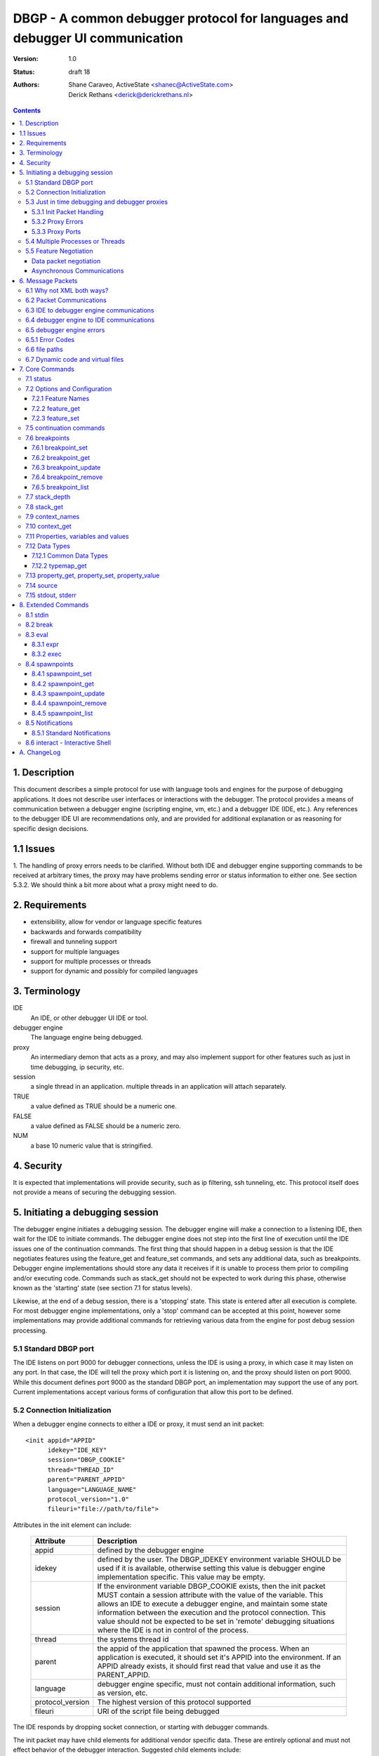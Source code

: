 DBGP - A common debugger protocol for languages and debugger UI communication
~~~~~~~~~~~~~~~~~~~~~~~~~~~~~~~~~~~~~~~~~~~~~~~~~~~~~~~~~~~~~~~~~~~~~~~~~~~~~

:Version: 1.0
:Status: draft 18
:Authors: - Shane Caraveo, ActiveState <shanec@ActiveState.com>
          - Derick Rethans <derick@derickrethans.nl>


.. contents::

1. Description
==============

This document describes a simple protocol for use with language tools
and engines for the purpose of debugging applications.  It does not
describe user interfaces or interactions with the debugger.  The
protocol provides a means of communication between a debugger
engine (scripting engine, vm, etc.) and a debugger IDE (IDE, etc.).
Any references to the debugger IDE UI are recommendations only, and are
provided for additional explanation or as reasoning for specific
design decisions.

1.1 Issues
==========

1. The handling of proxy errors needs to be clarified.  Without both
IDE and debugger engine supporting commands to be received at
arbitrary times, the proxy may have problems sending error or status
information to either one.  See section 5.3.2.  We should think a bit
more about what a proxy might need to do.

2. Requirements
===============

* extensibility, allow for vendor or language specific features
* backwards and forwards compatibility
* firewall and tunneling support
* support for multiple languages
* support for multiple processes or threads
* support for dynamic and possibly for compiled languages

3. Terminology
==============

IDE
    An IDE, or other debugger UI IDE or tool.

debugger engine
    The language engine being debugged.

proxy
    An intermediary demon that acts as a proxy, and may also
    implement support for other features such as just in time
    debugging, ip security, etc.

session
    a single thread in an application.  multiple threads in an
    application will attach separately.

TRUE
    a value defined as TRUE should be a numeric one.

FALSE
    a value defined as FALSE should be a numeric zero.

NUM
    a base 10 numeric value that is stringified.

4. Security
===========

It is expected that implementations will provide security, such as ip
filtering, ssh tunneling, etc.  This protocol itself does not provide
a means of securing the debugging session.

5. Initiating a debugging session
=================================

The debugger engine initiates a debugging session.  The debugger engine
will make a connection to a listening IDE, then wait for the IDE to
initiate commands.  The debugger engine does not step into the first line of
execution until the IDE issues one of the continuation commands.
The first thing that should happen in a debug session is that the IDE
negotiates features using the feature_get and feature_set commands, and sets
any additional data, such as breakpoints.  Debugger engine implementations
should store any data it receives if it is unable to process them prior to
compiling and/or executing code.  Commands such as stack_get should not be
expected to work during this phase, otherwise known as the 'starting' state (see
section 7.1 for status levels).

Likewise, at the end of a debug session, there is a 'stopping' state.  This state
is entered after all execution is complete.  For most debugger engine implementations,
only a 'stop' command can be accepted at this point, however some implementations
may provide additional commands for retrieving various data from the engine for
post debug session processing.

5.1 Standard DBGP port
----------------------

The IDE listens on port 9000 for debugger connections, unless the
IDE is using a proxy, in which case it may listen on any port.  In
that case, the IDE will tell the proxy which port it is listening on, and the
proxy should listen on port 9000.  While this document defines port 9000
as the standard DBGP port, an implementation may support the use of any
port.  Current implementations accept various forms of configuration that
allow this port to be defined.

5.2 Connection Initialization
-----------------------------

When a debugger engine connects to either a IDE or proxy, it must send an
init packet: ::

    <init appid="APPID"
          idekey="IDE_KEY"
          session="DBGP_COOKIE"
          thread="THREAD_ID"
          parent="PARENT_APPID"
          language="LANGUAGE_NAME"
          protocol_version="1.0"
          fileuri="file://path/to/file">


Attributes in the init element can include:
    
    ================ ========================================================
    Attribute        Description
    ================ ========================================================
    appid            defined by the debugger engine
    idekey           defined by the user.  The DBGP_IDEKEY environment
                     variable SHOULD be used if it is available,
                     otherwise setting this value is debugger engine
                     implementation specific.  This value may be empty.
    session          If the environment variable DBGP_COOKIE exists,
                     then the init packet MUST contain a session
                     attribute with the value of the variable.  This
                     allows an IDE to execute a debugger engine, and
                     maintain some state information between the
                     execution and the protocol connection.  This value
                     should not be expected to be set in 'remote'
                     debugging situations where the IDE is not in
                     control of the process.  
    thread           the systems thread id
    parent           the appid of the application that spawned the
                     process.  When an application is executed, it
                     should set it's APPID into the environment.
                     If an APPID already exists, it should first
                     read that value and use it as the PARENT_APPID.
    language         debugger engine specific, must not contain
                     additional information, such as version, etc.
    protocol_version The highest version of this protocol supported
    fileuri          URI of the script file being debugged
    ================ ========================================================

The IDE responds by dropping socket connection, or starting with
debugger commands.

The init packet may have child elements for additional vendor specific
data.  These are entirely optional and must not effect behavior
of the debugger interaction.  Suggested child elements include: ::

    <engine version="1.abcd">product title</engine>
    <author>author</author>
    <company>company</company>
    <license>licensing info</license>
    <url>url</url>
    <copyright>xxx</copyright>

5.3 Just in time debugging and debugger proxies
-----------------------------------------------

Proxies are supported to allow multiuser systems work with a defined
port for debugging.  Each IDE would listen on a unique port and notify the
proxy what port it is listening on, along with a key value that is used by
the debugger engine to specify which IDE it should be connected with.

With the exception of the init packet, all communications
will be passed through without modifications.  A proxy could also implement
support for just in time debugging.  In this case, a debugger engine would
break (perhaps on an error or exception) and connect to the proxy.  The proxy
would then start the IDE (if it is not already running) and initiate a
debugging session with it.

The method for handling just in time debugging is not defined by the protocol
and is implementation specific.  One example of how this may work is that the
proxy has a configuration file that defines key's for each user, along with
the path to the executable that will provide the UI for that user.  The debugger
engine would have to know this key value in advance and provide it to the proxy
in the init packet (see IDE_KEY in section 5.2).  The proxy would know if the
IDE is running, since the IDE should have communicated with the proxy already,
if it has not, the proxy could execute the IDE directly.

To support proxies and jit deamons, the IDE should be configured with
and ip:port pointing to the proxy/jit.  The IDE then makes a
connection to the proxy when it starts and sends the following command: 

    IDE command ::
    
        proxyinit -a ip:port -k ide_key -m [0|1]

    ==  ========================================================
    -p  the port that the IDE listens for debugging on.  The address
        is retrieved from the connection information.
    -k  a IDE key, which the debugger engine will also use in it's
        debugging init command.  this allows the proxy to match
        request to IDE.  Typically the user will provide the
        session key as a configuration item.
    -m  this tells the demon that the IDE supports (or doesn't)
        multiple debugger sessions.  if -m is missing, zero or no
        support is default.
    ==  ========================================================

    IDE command ::
    
        proxystop -k ide_key
    
    The IDE sends a proxystop command when it wants the proxy
    server to stop listening for it.

The proxy should respond with a simple XML statement alerting the
IDE to an error, or the success of the initialization (see section
6.5 for more details on the error element). ::

    <proxyinit success="[0|1]"
               idekey="{ID}"
               address="{IP_ADDRESS}"
               port="{NUM}>
        <error id="app_specific_error_code">
            <message>UI Usable Message</message>
        </error>
    </proxyinit>

Once the IDE has sent this command, and received a confirmation, it
disconnects from the proxy.  The IDE will only connect to the proxy
when it initially wants to start accepting connections from the proxy,
or when it wants to stop accepting connections from the proxy.

The address and port attributes of the returned proxyinit element are the
address and port that the proxy is configured to listen for DBGP connections on.
This information is returned to the IDE so that it may pass this information on
to build systems or the user via some UI.

5.3.1 Init Packet Handling
^^^^^^^^^^^^^^^^^^^^^^^^^^

If a proxy receives the init packet (see section 5.2), it will use the
idekey attribute to pass the request to the correct IDE, or to do some
other operation such as which may be required to implement security or
initiate just in time debugging.  The proxy will add the idekey as a attribute
to the init packet when it passes it through to the IDE.  The proxy may
also add child elements with further information, and must add an
attribute to the init element called 'proxied' with the attribute
value being the ip address of the debugger engine.  This is the only
time the proxy should modify data being passed to the IDE.

5.3.2 Proxy Errors
^^^^^^^^^^^^^^^^^^

If the proxy must send error data to the IDE, it may send an XML
message with the root element named 'proxyerror'.  This message will
be in the format of the error packets defined in 6.3 below.

If the proxy must send error data to the debugger engine, it may
send the proxyerror command defined in section 7 below.

5.3.3 Proxy Ports
^^^^^^^^^^^^^^^^^

The proxy listens for IDE connections on port 9001, and for debugger
engine connections on port 9000.  As with section 5.1, these ports may
be configurable in the implementation.

5.4 Multiple Processes or Threads
---------------------------------

The debugger protocol is designed to use a separate socket connection
for each process or thread.  The IDE may or may not support
multiple debugger sessions.  If it does not, the debugger engine must
not attempt to start debug sessions for threads, and the IDE should
not accept more than one socket connection for debugging.  The
IDE should tell the debugger engine whether it supports multiple
debugger sessions, the debugger engine should assume that the IDE does
not.  The IDE can use the feature_set command with the feature name of
'multiple_sessions' to notify the debugger engine that it supports multiple
session debugging.  The IDE may also query the the debugger engine specifically
for multithreaded debugging support by using the feature_get command with
a feature name of 'language_supports_threads'.

5.5 Feature Negotiation
-----------------------

Although the IDE may at any time during the debugging session send
feature_get or feature_set commands, the IDE should be designed to
negotiate the base set of features up front.  Differing languages and
debugger engines may operate in many ways, and the IDE should be
prepared to handle these differences.  Likewise, the IDE may dictate
certain features or capabilities be supported by the debugger engine.
In any case, the IDE should strive to work with all debugger engines
that support this protocol.  Therefore, this section describes a
minimal set of features the debugger engine must support.  These
required features are outlined here in the form of discussion,
actual implementation of feature arguments are detailed in section 7
under the feature_get and feature_set commands.

Data packet negotiation
^^^^^^^^^^^^^^^^^^^^^^^

IDE's may want to limit the size of data that is retrieved from
debugger engines.  While the debugger engines will define their own
base default values, the IDE should negotiate these terms if it
needs to.  The debugger engine must support these requests from the
IDE.  This includes limits to the data size of a property or
variable, and the depth limit to arrays, hashes, objects, or other
tree like structures.  The data size excludes the protocol
overhead.

Asynchronous Communications
^^^^^^^^^^^^^^^^^^^^^^^^^^^

While the protocol does not depend on asynchronous socket support,
certain design considerations may require that the IDE and/or debugger
engine treat incoming and outgoing data in an asynchronous fashion.

For ease of design, some implementations may choose to utilize this
protocol in a completely synchronous fashion, and not implement
optional commands that require the debugger engine to behave in an
asynchronous fashion.  One example of this is the break command.

The break command is sent from the IDE while the debugger engine is
in a run state.  To support this, the debugger engine must periodically
peek at the socket to see if there are any incoming commands.  For
this reason the break command is optional.  If a command requires
this type of asynchronous behavior on the part of the debugger
engine it must be optional for the debugger engine to support it.

On the other hand, IDE's MUST at times behave in an asynchronous
fashion.  When an IDE tells the debugger engine to enter a 'run' state,
it must watch the socket for incoming packets for stdout or stderr,
if it has requested the data be sent to it from the debugger engine.

The form of asynchronous communications that may occur in this
protocol are defined further in section 6.2 below.


6. Message Packets
==================

The IDE sends simple ASCII commands to the debugger engine.  The
debugger engine responds with XML data.  The XML data is prepended
with a stringified integer representing the number of bytes in the XML data
packet.  The length and XML data are separated by a NULL byte.  The
XML data is ended with a NULL byte.  Neither the IDE or debugger engine
packets may contain NULL bytes within the packet since it is used as
a separator.  Data must be encoded using base64. ::

    IDE:       command [SPACE] [args] -- data [NULL]
    DEBUGGER:  [NUMBER] [NULL] XML(data) [NULL]

Arguments to the IDE commands are in the same format as common command
line arguments, and should be parseable by common code such as getopt,
or Pythons Cmd module: ::

    command -a value -b value ...

If a value for an option includes a space, the value needs to be
encoded. You can encode values by encasing them in double quotes::

    property_get -i 5 -n "$x['a b']" -d 0 -c 0 -p 0

It is also possible to use escape characters in quoted strings::

    property_get -i 6 -n "$x[\"a b\"]" -d 0 -c 0 -p 0

All numbers in the protocol are base 10 string representations, unless
the number is noted to be debugger engine specific (eg. the address
attribute on property elements).

6.1 Why not XML both ways?
--------------------------

The primary reason is to avoid the requirement that a debugger
engine has an XML parser available.  XML is easy to generate, but
requires additional libraries for parsing.


6.2 Packet Communications
-------------------------

The IDE sends a command, then waits for a response from the
debugger engine.  If the command is not received in a reasonable
time (implementation dependent) it may assume the debugger engine
has entered a non-responsive state.  The exception to this is when
the IDE sends a 'continuation' command which may not have an immediate response.

'continuation' commands include, but may not be limited to: run, step_into,
step_over, step_out and eval.  When the debugger engine
receives such a command, it is considered to have entered a
'run state'.

During a 'continuation' command, the IDE should expect to possibly receive
stdin and/or stderr packets from the debugger engine prior to
receiving a response to the command itself.  It may also possibly
receive error packets from either the debugger engine, or a proxy
if one is in use, either prior to the 'continuation' response, or in response
to any other command.

Stdout and stderr, if requested by the IDE, may only be sent during
commands that have put the debugger engine into a 'run' state.

If the debugger engine supports asynchronous commands, the IDE may also
send commands while the debugger engine is in a 'run' state.  These
commands should be limited to commands such as the 'break' or 'status'
commands for performance reasons, but this protocol does not impose
such limitations.  The debugger engine MUST respond to these commands
prior to responding to the original 'run' command.

An example of communication between IDE and debugger engines.  (this
is not an example of the actual protocol.) ::

    IDE:  feature_get supports_async
    DBG:  yes
    IDE:  stdin redirect
    DBG:  ok
    IDE:  stderr redirect
    DBG:  ok
    IDE:  run
    DBG:  stdin data...
    DBG:  stdin data...
    DBG:  reached breakpoint, done running
    IDE:  give me some variables
    DBG:  ok, here they are
    IDE:  evaluate this expression
    DBG:  stderr data...
    DBG:  ok, done
    IDE:  run
    IDE:  break
    DBG:  ok, breaking
    DBG:  at breakpoint, done running
    IDE:  stop
    DBG:  good bye


6.3 IDE to debugger engine communications
-----------------------------------------

A debugging IDE (IDE) sends commands to the debugger engine in
the form of command line arguments.  One argument that is included in
all commands is the data length.  The data itself is the last part of
the command line, after the -- separator.  The data must be base64 encoded. ::

    command [SPACE] [arguments] [SPACE] -- base64(data) [NULL]

Standard arguments for all commands ::

    -i      Transaction ID
            unique numerical ID for each command generated by the IDE

6.4 debugger engine to IDE communications
-----------------------------------------

The debugger engine always replies or sends XML data.  The standard
namespace for the root elements returned from the debugger
engine MUST be "urn:debugger_protocol_v1".  Namespaces have been left
out in the examples in this document.  The messages sent by the
debugger engine must always be NULL terminated.  The XML document tag
must always be present to provide XML version and encoding information.

Two base tags are used for the root tags: ::

    data_length
    [NULL]
    <?xml version="1.0" encoding="UTF-8"?>
    <response command="command_name"
              transaction_id="transaction_id"/>
    [NULL]

    data_length
    [NULL]
    <?xml version="1.0" encoding="UTF-8"?>
    <stream type="stdout|stderr">...Base64 Data...</stream>
    [NULL]

For simplification, data length and NULL bytes will be left out of the
rest of the examples in this document.

6.5 debugger engine errors
--------------------------

A debugger engine may need to relay error information back to the IDE in
response to any command.  The debugger engine may add an error element
as a child of the response element.  Note that this is not the same
as getting language error messages, such as exception data.  This is
specifically a debugger engine error in response to a IDE
command.  IDEs and debugger engines may elect to support additional
child elements in the error element, but should namespace the elements
to avoid conflicts with other implementations. ::

    <response command="command_name"
              transaction_id="transaction_id">
        <error code="error_code" apperr="app_specific_error_code">
            <message>UI Usable Message</message>
        </error>
    </response>

6.5.1 Error Codes
-----------------

The following are predefined error codes for the response to commands:

000 Command parsing errors ::

    0 - no error
    1 - parse error in command
    2 - duplicate arguments in command
    3 - invalid options (ie, missing a required option, invalid value for a 
        passed option)
    4 - Unimplemented command
    5 - Command not available (Is used for async commands. For instance
        if the engine is in state "run" then only "break" and "status"
        are available). 

100 File related errors ::

    100 - can not open file (as a reply to a "source" command if the
          requested source file can't be opened)
    101 - stream redirect failed 

200 Breakpoint, or code flow errors ::

    200 - breakpoint could not be set (for some reason the breakpoint
          could not be set due to problems registering it)
    201 - breakpoint type not supported (for example I don't support
          'watch' yet and thus return this error)
    202 - invalid breakpoint (the IDE tried to set a breakpoint on a
          line that does not exist in the file (ie "line 0" or lines
          past the end of the file)
    203 - no code on breakpoint line (the IDE tried to set a breakpoint
          on a line which does not have any executable code. The
          debugger engine is NOT required to return this type if it
          is impossible to determine if there is code on a given
          location. (For example, in the PHP debugger backend this
          will only be returned in some special cases where the current
          scope falls into the scope of the breakpoint to be set)).
    204 - Invalid breakpoint state (using an unsupported breakpoint state
          was attempted)
    205 - No such breakpoint (used in breakpoint_get etc. to show that
          there is no breakpoint with the given ID)
    206 - Error evaluating code (use from eval() (or perhaps
          property_get for a full name get))
    207 - Invalid expression (the expression used for a non-eval()
          was invalid) 

300 Data errors ::

    300 - Can not get property (when the requested property to get did
          not exist, this is NOT used for an existing but uninitialized
          property, which just gets the type "uninitialised" (See:
          PreferredTypeNames)).
    301 - Stack depth invalid (the -d stack depth parameter did not
          exist (ie, there were less stack elements than the number
          requested) or the parameter was < 0)
    302 - Context invalid (an non existing context was requested) 

900 Protocol errors ::

    900 - Encoding not supported
    998 - An internal exception in the debugger occurred
    999 - Unknown error 


6.6 file paths
--------------

All file paths passed between the IDE and debugger engine must be in
the URI format specified by IETF RFC 1738 and 2396, and must be
absolute paths.

6.7 Dynamic code and virtual files
----------------------------------

The protocol reserves the URI scheme 'dbgp' for all virtual
files generated and maintained by language engines. Such
virtual files are usually managed by a language engine for
dynamic code blocks, i.e. code created at runtime, without
an association with a regular file. Any IDE seeing an URI
with the 'dbgp' scheme has to use the 'source' command (See
section 7.14) to obtain the contents of the file from the
engine responsible for that URI.

All URIs in that scheme have the form:

    dbgp:engine-specific-identifier

The engine-specific-identifier is some string which the debugger engine
uses to keep track of the specific virtual file.  The IDE must return
the URI to the debugger engine unchanged through the source command to
retrieve the virtual file.

7. Core Commands
================

Both IDE and debugger engine must support all core commands.

7.1 status
----------

The status command is a simple way for the IDE to find out from
the debugger engine whether execution may be continued or not.
no body is required on request.  If async support has been
negotiated using feature_get/set the status command may be sent
while the debugger engine is in a 'run state'.

The status attribute values of the response may be:

    starting:
       State prior to execution of any code
    stopping:
       State after completion of code execution.  This typically
       happens at the end of code execution, allowing the IDE to
       further interact with the debugger engine (for example, to
       collect performance data, or use other extended commands).
    stopped:
       IDE is detached from process, no further interaction is
       possible.
    running:
       code is currently executing.  Note that this
       state would only be seen with async support
       turned on, otherwise the typical state during
       IDE/debugger interaction would be 'break'
    break:
       code execution is paused, for whatever reason
       (see below), and the IDE/debugger can pass
       information back and forth.

The reason attribute value may be:

    - ok
    - error
    - aborted
    - exception

IDE ::

    status -i transaction_id

debugger engine ::

    <response command="status"
              status="starting"
              reason="ok"
              transaction_id="transaction_id">
        message data
    </response>

7.2 Options and Configuration
-----------------------------

The feature commands are used to request feature support from the debugger
engine. This includes configuration options, some of which may be changed via
feature_set, the ability to discover support for implemented commands, and to
discover values for various features, such as the language version or name.

An example of usage would be to send a feature request with the string 'stdin'
to find out if the engine supports redirection of the stdin stream through the
debugger socket. The debugger engine must consider all commands as keys for this
command, but may also have keys that are for features that do not map directly
to commands.

7.2.1 Feature Names
^^^^^^^^^^^^^^^^^^^

The following features strings MUST be available: 

    ========================= ======= ==========================================
    language_supports_threads get     [0|1]
    language_name             get     {eg. PHP, Python, Perl}
    language_version          get     {version string}
    encoding                  get     current encoding in use by the debugger
                                      session. The encoding can either be
                                      (7-bit) ASCII, or a code set which
                                      contains ASCII (Ex: ISO-8859-X, UTF-8)
    protocol_version          get     {for now, always 1}
    supports_async            get     {for commands such as break}
    data_encoding             get     optional, allows to turn off
                                      the default base64 encoding of data. This
                                      should only be used for development and
                                      debugging of the debugger engines
                                      themselves, and not for general use. If
                                      implemented the value 'base64' must be
                                      supported to turn back on regular
                                      encoding. the value 'none' means no
                                      encoding is in use. all elements that use
                                      encoding must include an encoding
                                      attribute.
    breakpoint_languages      get     some engines may support more than one
                                      language. This feature returns a string
                                      which is a comma separated list of
                                      supported languages. **If the engine does
                                      not provide this feature, then it is
                                      assumed that the engine only supports the
                                      language defined in the feature
                                      language_name.** One example of this is an
                                      XSLT debugger engine which supports XSLT,
                                      XML, HTML and XHTML. An IDE may need this
                                      information to to know what types of
                                      breakpoints an engine will accept.
    breakpoint_types          get     returns a space separated list with all
                                      the breakpoint types that are supported.
                                      See `7.6 breakpoints`_ for a list of the
                                      6 defined breakpoint types.
    multiple_sessions         get|set {0|1}
    max_children              get|set max number of array or object
                                      children to initially retrieve
    max_data                  get|set max amount of variable data to
                                      initially retrieve.
    max_depth                 get|set maximum depth that the debugger
                                      engine may return when sending arrays,
                                      hashs or object structures to the IDE.
    extended_properties       get|set {0|1} Extended properties are required if
                                      there are property names (name, fullname
                                      or classname) that can not be represented
                                      as valid XML attribute values (such as
                                      ``&#0;``). See also
                                      `7.11 Properties, variables and values`_.
    ========================= ======= ==========================================

The following features strings MAY be available, if they are not, the IDE should
assume that the feature is not available: 

    ========================= ======= ==========================================
    supports_postmortem       get     [0|1]  This feature lets an IDE know that
                                      there is benefit to continuing interaction
                                      during the STOPPING state (sect. 7.1).
    show_hidden               get|set [0|1]  This feature can get set by the IDE
                                      if it wants to have more detailed internal
                                      information on properties (eg. private
                                      members of classes, etc.)  Zero means that
                                      hidden members are not shown to the IDE.
    notify_ok                 get|set [0|1]  See section 8.5
    ========================= ======= ==========================================

Additionally, all protocol commands supported must have a string,
such as the following examples: ::

    breakpoint_set
    break
    eval

7.2.2 feature_get
^^^^^^^^^^^^^^^^^

arguments for feature_get include: 

    ==      ==========================================
    -n      feature_name
    ==      ==========================================

IDE ::

    feature_get -i transaction_id -n feature_name

debugger engine ::

    <response command="feature_get"
              feature_name="feature_name"
              supported="0|1"
              transaction_id="transaction_id">
        feature setting or available options, such as a list of
        supported encodings
    </response>

The 'supported' attribute does NOT mean that the feature is supported, this
is encoded in the text child of the response tag. The 'supported' attribute
informs whether the feature with 'feature_name' is supported by feature_get
in the engine, or when the command with name 'feature_get' is supported by the
engine.

Example: Xdebug does not understand the 'breakpoint_languages' feature
and will therefore set the supported attribute to '0'. It does however
understand the feature 'language_supports_threads' and the 'supported'
attribute is therefore set to '1', but as PHP does not support threads,
the returned value is in this case "0".

7.2.3 feature_set
^^^^^^^^^^^^^^^^^

The feature set command allows a IDE to tell the debugger engine what additional
capabilities it has. One example of this would be telling the debugger engine
whether the IDE supports multiple debugger sessions (for threads, etc.). The
debugger engine responds with telling the IDE whether it has enabled the feature
or not.

Note: The IDE does not have to listen for additional debugger connections if it
does not support debugging multiple sessions. debugger engines must handle
connection failures gracefully.

arguments for feature_set include: 

    ==      ==========================================
    -n      feature_name
    -v      value to be set
    ==      ==========================================

feature_set can be called at any time during a debug session to
change values previously set.  This allows a IDE to change
encodings.

IDE ::

    feature_set -i transaction_id -n feature_name -v value

debugger engine ::

    <response command="feature_set"
              feature="feature_name"
              success="0|1"
              transaction_id="transaction_id"/>


7.5 continuation commands
-------------------------

resume the execution of the application.

run:
    starts or resumes the script until a new breakpoint is reached,
    or the end of the script is reached.

step_into:
    steps to the next statement, if there is a function call
    involved it will break on the first statement in that function

step_over:
    steps to the next statement, if there is a function call on the
    line from which the step_over is issued then the debugger engine
    will stop at the statement after the function call in the same
    scope as from where the command was issued

step_out:
    steps out of the current scope and breaks on the statement after
    returning from the current function. (Also called 'finish' in
    GDB)

stop:
    ends execution of the script immediately, the debugger engine may
    not respond, though if possible should be designed to do so.
    The script will be terminated right away and be followed by a
    disconnection of the network connection from the IDE (and debugger
    engine if required in multi request apache processes).

detach (optional):
    stops interaction with the debugger engine.  Once this command
    is executed, the IDE will no longer be able to communicate with
    the debugger engine.  This does not end execution of the script
    as does the stop command above, but rather detaches from debugging.
    Support of this continuation command is optional, and the IDE should
    verify support for it via the feature_get command.  If the IDE has
    created stdin/stdout/stderr pipes for execution of the script
    (eg. an interactive shell or other console to catch script output),
    it should keep those open and usable by the process until the process
    has terminated normally.

The response to a continue command is a status response (see
status above).  The debugger engine does not send this response
immediately, but rather when it reaches a breakpoint, or ends
execution for any other reason.

IDE ::

    run -i transaction_id

debugger engine ::

    <response command="run"
              status="starting"
              reason="ok"
              transaction_id="transaction_id"/>

7.6 breakpoints
---------------

Breakpoints are locations or conditions at which a debugger engine
pauses execution, responds to the IDE, and waits for further commands
from the IDE.  A failure in any breakpoint commands results in an
error defined in `section 6.5`_.


The following DBGP commands relate to breakpoints:

    ==================  =================================================
    breakpoint_set_     Set a new breakpoint on the session.
    breakpoint_get_     Get breakpoint info for the given breakpoint id.
    breakpoint_update_  Update one or more attributes of a breakpoint.
    breakpoint_remove_  Remove the given breakpoint on the session.
    breakpoint_list_    Get a list of all of the session's breakpoints.
    ==================  =================================================

.. _breakpoint_set: `7.6.1 breakpoint_set`_
.. _breakpoint_get: `7.6.2 breakpoint_get`_
.. _breakpoint_update: `7.6.3 breakpoint_update`_
.. _breakpoint_remove: `7.6.4 breakpoint_remove`_
.. _breakpoint_list: `7.6.5 breakpoint_list`_


There are six different breakpoints *types*:

    ==============  ===========     =========================================
    Type            Req'd Attrs     Description
    ==============  ===========     =========================================
    line            filename,       break on the given lineno in the given
                    lineno          file
    call            function        break on entry into new stack for
                                    function name
    return          function        break on exit from stack for function
                                    name
    exception       exception       break on exception of the given name
    conditional     expression,     break when the given expression is true
                    filename        at the given filename and line number or
                                    just in given filename
    watch           expression      break on write of the variable or address
                                    defined by the expression argument
    ==============  ===========     =========================================


A breakpoint has the following attributes. Note that some attributes are only
applicable for some breakpoint types.

    ==================  ======================================================
    type                breakpoint type (see table above for valid types)
    filename            The file the breakpoint is effective in. This must be
                        a "file://" or "dbgp:" (See `6.7 Dynamic code and
                        virtual files`_) URI.
    lineno              Line number on which breakpoint is effective. Line
                        numbers are 1-based. If an implementation requires a
                        numeric value to indicate that *lineno* is not set,
                        it is suggested that -1 be used, although this is not
                        enforced.
    state               Current state of the breakpoint. This must be one of
                        *enabled*, *disabled*.
    function            Function name for *call* or *return* type
                        breakpoints.
    temporary           Flag to define if breakpoint is temporary. A
                        temporary breakpoint is one that is deleted after its
                        first use. This is useful for features like "Run to
                        Cursor".  Once the debugger engine uses a temporary
                        breakpoint, it should automatically remove the breakpoint
                        from it's list of valid breakpoints.
    hit_count           Number of effective hits for the breakpoint in the
                        current session.  This value is maintained by the
                        debugger engine (a.k.a.  DBGP client).  A
                        breakpoint's hit count should be increment whenever
                        it is considered to break execution (i.e. whenever
                        debugging comes to this line). If the breakpoint is
                        *disabled* then the hit count should NOT be
                        incremented.
    hit_value           A numeric value used together with the
                        *hit_condition* to determine if the breakpoint should
                        pause execution or be skipped.
    hit_condition       A string indicating a condition to use to compare
                        *hit_count* and *hit_value*. The following values are
                        legal:

                        `>=`
                            break if hit_count is greater than or equal to
                            hit_value [default]
                        `==`
                            break if hit_count is equal to hit_value
                        `%`
                            break if hit_count is a multiple of hit_value
    exception           Exception name for *exception* type breakpoints.
    expression          The expression used for *conditional* and *watch* type
                        breakpoints
    ==================  ======================================================

Breakpoints should be maintained in the debugger engine at an application
level, not the thread level.  Debugger engines that support thread debugging
MUST provide breakpoint id's that are global for the application, and must
use all breakpoints for all threads where applicable.

As for any other commands, if there is error the debugger engine should
return an error response as described in `section 6.5`_.

.. _`section 6.5`: `6.5 debugger engine errors`_


7.6.1 breakpoint_set
^^^^^^^^^^^^^^^^^^^^

This command is used by the IDE to set a breakpoint for the session.

IDE to debugger engine::

    breakpoint_set -i TRANSACTION_ID [<arguments...>] -- base64(expression)

where the arguments are:

    ==================  =====================================================
    -t TYPE             breakpoint *type*, see above for valid values
                        [required]
    -s STATE            breakpoint *state* [optional, defaults to "enabled"]
    -f FILENAME         the *filename* to which the breakpoint belongs
                        [optional]
    -n LINENO           the line number (*lineno*) of the breakpoint
                        [optional]
    -m FUNCTION         *function* name [required for *call* or *return*
                        breakpoint types]
    -x EXCEPTION        *exception* name [required for *exception* breakpoint
                        types]
    -h HIT_VALUE        hit value (*hit_value*) used with the hit condition
                        to determine if should break; a value of zero
                        indicates hit count processing is disabled for this
                        breakpoint [optional, defaults to zero (i.e.
                        disabled)]
    -o HIT_CONDITION    hit condition string (*hit_condition*); see
                        hit_condition documentation above; BTW 'o' stands for
                        'operator' [optional, defaults to '>=']
    -r 0|1              Boolean value indicating if this breakpoint is
                        *temporary*. [optional, defaults to false]
    -- EXPRESSION       code *expression*, in the language of the debugger
                        engine. The breakpoint should activate when the
                        evaluated code evaluates to *true*. [required for
                        *conditional* breakpoint types]
    ==================  =====================================================

An example breakpoint_set command for a conditional breakpoint could look
like this::

    breakpoint_set -i 1 -t line -f test.pl -n 20 -- base64($x > 3)

A unique id for this breakpoint for this session is returned by the debugger
engine. This *session breakpoint id* is used by the IDE to identify the
breakpoint in other breakpoint commands. It is up to the engine on how
to handle multiple "similar" breakpoints, such as a double breakpoint
on a specific file/line combination - even if other parameters such as
hit_value/hit_condition are different.

debugger engine to IDE::

     <response command="breakpoint_set"
               transaction_id="TRANSACTION_ID"
               state="STATE"
               id="BREAKPOINT_ID"/>

where,

    ==================  =====================================================
    BREAKPOINT_ID       is an arbitrary string that uniquely identifies this
                        breakpoint in the debugger engine.
    STATE               the initial state of the breakpoint as set by the
                        debugger engine
    ==================  =====================================================


7.6.2 breakpoint_get
^^^^^^^^^^^^^^^^^^^^

This command is used by the IDE to get breakpoint information from the
debugger engine.

IDE to debugger engine::

    breakpoint_get -i TRANSACTION_ID -d BREAKPOINT_ID 

where,
    
    ==================  =====================================================
    BREAKPOINT_ID       is the unique *session breakpoint id* returned by
                        *breakpoint_set*.
    ==================  =====================================================

debugger engine to IDE::

    <response command="breakpoint_get"
              transaction_id="TRANSACTION_ID">
        <breakpoint id="BREAKPOINT_ID"
                    type="TYPE"
                    state="STATE"
                    filename="FILENAME"
                    lineno="LINENO"
                    function="FUNCTION"
                    exception="EXCEPTION"
                    expression="EXPRESSION"
                    hit_value="HIT_VALUE"
                    hit_condition="HIT_CONDITION"
                    hit_count="HIT_COUNT">
            <expression>EXPRESSION</expression>
        </breakpoint>
    </response>

where each breakpoint attribute is only required if its value is relevant.
E.g., the <expression/> child element need only be included if there is an
expression defined, the *function* attribute need only be included if this is
a *function* breakpoint.


7.6.3 breakpoint_update
^^^^^^^^^^^^^^^^^^^^^^^

This command is used by the IDE to update one or more attributes of a
breakpoint that was already set on the debugger engine via *breakpoint_set*.

IDE to debugger engine::

    breakpoint_update -i TRANSACTION_ID -d BREAKPOINT_ID [<arguments...>]

where the arguments are as follows.  All arguments are optional, however
at least one argument should be present.  See breakpoint_set_ for a description of
each argument:

    ==  ===============  
    -s  STATE
    -n  LINENO
    -h  HIT_VALUE
    -o  HIT_CONDITION
    ==  ===============  

debugger engine to IDE::

    <response command="breakpoint_update"
              transaction_id="TRANSACTION_ID"/>


7.6.4 breakpoint_remove
^^^^^^^^^^^^^^^^^^^^^^^

This command is used by the IDE to remove the given breakpoint. The
debugger engine can optionally embed the remove breakpoint as child
element.

IDE to debugger engine::

    breakpoint_remove -i TRANSACTION_ID -d BREAKPOINT_ID

debugger engine to IDE::

    <response command="breakpoint_remove"
              transaction_id="TRANSACTION_ID"/>


7.6.5 breakpoint_list
^^^^^^^^^^^^^^^^^^^^^

This command is used by the IDE to get breakpoint information for all
breakpoints that the debugger engine has.

IDE to debugger engine::

    breakpoint_list -i TRANSACTION_ID

debugger engine to IDE::

    <response command="breakpoint_list"
              transaction_id="TRANSACTION_ID">
        <breakpoint id="BREAKPOINT_ID"
                    type="TYPE"
                    state="STATE"
                    filename="FILENAME"
                    lineno="LINENO"
                    function="FUNCTION"
                    exception="EXCEPTION"
                    hit_value="HIT_VALUE"
                    hit_condition="HIT_CONDITION"
                    hit_count="HIT_COUNT">
            <expression>EXPRESSION</expression>
        </breakpoint>
        <breakpoint ...>...</breakpoint>
        ...
    </response>



7.7 stack_depth
---------------

Returns the maximum stack depth that can be returned by the
debugger. The optional -d argument of the *stack_get* command
must be less than this number.

IDE ::

    stack_depth -i transaction_id

debugger engine ::

    <response command="stack_depth"
              depth="{NUM}"
              transaction_id="transaction_id"/>


7.8 stack_get
-------------

Returns stack information for a given stack depth.  For extended
debuggers, multiple file/line's may be returned by having
child elements of the stack element.  This is to allow
for debuggers, such as XSLT, that have execution and data files.
The filename returned should always be the local file
system path translated into a file URI, and should include the
system name if the engine is not connecting to an ip on the local
box: file://systemname/c|/path.  If the stack depth is
specified, only one stack element is returned, for the depth
requested, though child elements may be returned also.  The
current context is stack depth of zero, the 'oldest' context
(in some languages known as 'main') is the highest numbered
context. 

    ==      ==========================================
    -d      stack depth (optional)
    ==      ==========================================

IDE ::

    stack_get -d {NUM} -i transaction_id

debugger engine ::

    <response command="stack_get"
              transaction_id="transaction_id">
        <stack level="{NUM}"
               type="file|eval|?"
               filename="..."
               lineno="{NUM}"
               where=""
               cmdbegin="line_number:offset"
               cmdend="line_number:offset"/>
        <stack level="{NUM}"
               type="file|eval|?"
               filename="..."
               lineno="{NUM}">
            <input level="{NUM}"
                   type="file|eval|?"
                   filename="..."
                   lineno="{NUM}"/>
        </stack>
    </response>

Attributes for the stack element can include:
    
    =========   ========================================================
    Attribute   Description
    =========   ========================================================
    level       stack depth for this stack element
    type        the type of stack frame.  Valid values are file or eval.
    filename    file URI
    lineno      1-based line offset into the buffer
    where       current command name (optional)
    cmdbegin    line number and text offset from beginning of line
                for the current instruction (optional)
    cmdend      same as cmdbegin, denotes end of current instruction
    =========   ========================================================

The attributes where, cmdbegin and cmdlength are primarily used
for relaying visual information in the IDE.  cmdbegin and cmdend
can be used by the IDE for high lighting the command that is
currently being debugged.  The where attribute contains the name
of the current stack.  This could be the current function name
that the user is stepping through.


7.9 context_names
-----------------

The names of currently available contexts at a given stack depth,
typically Local, Global and Class.  These SHOULD be UI friendly
names.  The numerical id attribute returned with the names is used in other
commands such as context_get to identify the context.  The context
id zero is always considered to be the 'default' context is no
context id is provided.  In most languages, this will the be
'local' context. 

    ==      ========================================================
    -d      stack depth (optional)
    ==      ========================================================

IDE ::

    context_names -d {NUM} -i transaction_id

debugger engine ::

    <response command="context_names"
              transaction_id="transaction_id">
        <context name="Local" id="0"/>
        <context name="Global" id="1"/>
        <context name="Class" id="2"/>
    </response>


7.10 context_get
----------------

Returns an array of properties in a given context at a given
stack depth.  If the stack depth is omitted, the current
stack depth is used.  If the context name is omitted, the context
with an id zero is used (generally the 'locals' context). 

    ==      ========================================================
    -d      stack depth (optional)
    -c      context id  (optional, retrieved by context_names)
    ==      ========================================================

IDE ::

    context_get -d {NUM} -c {NUM} -i transaction_id

debugger engine ::

    <response command="context_get"
              context="context_id"
              transaction_id="transaction_id">
        <property ... />
    </response>


7.11 Properties, variables and values
-------------------------------------

Properties that have children may return an arbitrary depth of
children, as defaulted by the debugger engine.  A maximum depth
may be defined by the IDE using the feature_set command with the
max_depth argument.  The IDE may then use the fullname attribute of
a property to dig further into the tree.  Data types are defined
further in section 7.12 below.

The number of children sent is defined by the debugger engine unless
otherwise defined by sending the feature_set command with the
max_children argument. If max_depth > 1, irregardless of the page
argument, the childrens pages are always the first page. Children are
only returned if max_depth > 0 and max_children > 0. ::

    <property
        name="short_name"
        fullname="long_name"
        type="data_type"
        classname="name_of_object_class"
        constant="0|1"
        children="0|1"
        size="{NUM}"
        page="{NUM}"
        pagesize="{NUM}"
        address="{NUM}"
        key="language_dependent_key"
        encoding="base64|none"
        numchildren="{NUM}">
    ...encoded Value Data...
    </property>

Attributes in the property element can include:
    
    =============== ========================================================
    Attribute       Description
    =============== ========================================================
    name            variable name.  This is the short part of the
                    name.  For instance, in PHP:
                    $v = 0; // short name 'v'
                    class:$v; // short name 'v'
    fullname        variable name.  This is the long form of the name
                    which can be eval'd by the language to retrieve
                    the value of the variable. IDEs SHOULD NOT use the eval
                    command to retrieve nested properties with this, but
                    instead use property_get.
                    $v = 0; // long name 'v'
                    class::$v; // short name 'v', long 'class::$v'
                    $this->v; // short name 'v', long '$this->v'
    classname       If the type is an object or resource, then the
                    debugger engine MAY specify the class name
                    This is an optional attribute.
    page            if not all the children in the first level are
                    returned, then the page attribute, in combination
                    with the pagesize attribute will define where in
                    the array or object these children should be
                    located. The page number is 0-based.
    pagesize        the size of each page of data, defaulted by the
                    debugger engine, or negotiated with feature_set
                    and max_children.  Required when the page attribute
                    is available.
    type            language specific data type name
    facet           provides a hint to the IDE about additional
                    facets of this value.  These are space separated
                    names, such as private, protected, public,
                    constant, etc.
    size            size of property data in bytes
    children        true/false whether the property has children
                    this would be true for objects or array's.
    numchildren     optional attribute with number of children for
                    the property.
    key             language dependent reference for the property.
                    if the key is available, the IDE SHOULD use it
                    to retrieve further data for the property, optional
    address         containing physical memory address, optional
    encoding        if this is binary data, it should be base64 encoded
                    with this attribute set
    =============== ========================================================

If the name attribute is *not set*, then the property element structure is
required to provide name, fullname (optional), classname (optional) and value
as sub elements of the <property> element::

    <property
        type="data_type"
        constant="0|1"
        children="0|1"
        size="{NUM}"
        page="{NUM}"
        pagesize="{NUM}"
        address="{NUM}"
        key="language_dependent_key"
        encoding="base64|none"
        numchildren="{NUM}">
        <name encoding="base64">...</name>
        <fullname encoding="base64">...</fullname>
        <classname encoding="base64">...</classname>
        <value encoding="base64">...</value>
    </property>
    
The debugger engine MAY only pick this format if the extended_properties feature
has been negotiated and SHOULD only pick this format if one of the attribute values
for ``name``, ``fullname``, ``classname`` or ``value`` contain information that
can not be represented as valid XML within attributes (such as ``&#0;``).

7.12 Data Types
---------------

Languages may have different names or meanings for data types,
however the IDE may want to be able to handle similar data types
as the same type.  For this reason, we define a minimal set of
standard data types, and a method for specifying more explicit
facets on those types.  We provide three different type attributes,
and a command to map those types to each other.  The schema type
serves as a hint to the IDE as to how to handle this specific data
type, if it so chooses to, but should not be considered to be
generally supported.  If the debugger engine chooses to support
Schema, it should handle all data validation itself.

language type:
    A language specific name for a data type
common type:
    A name used by the IDE to group data types
    that are similar or the same
schema type:
    The XML Schema data type name as specified
    in the W3C Recommendation, XML Schema
    Part 2: Datatypes located at
    http://www.w3.org/TR/xmlschema-2/
    The use of the schema type is completely
    optional.  The language engine should not
    expect an IDE to support usage of this
    attribute.  The IDE identifies support for
    this in the debugger engine by retrieving
    the data map, which would contain the
    schema type attribute.


7.12.1 Common Data Types
^^^^^^^^^^^^^^^^^^^^^^^^

This is a list of the common data types supported by this protocol.
For ease of documentation, and as hints to the IDE, they are mapped
to one or more schema data types, which are documented at
http://www.w3.org/TR/xmlschema-2/.  Some non-scalar types are also
defined, which do not have direct mappings to the base types defined
by XML Schema.

    ===========     =======================================================
    Common Type     Schema Type
    ===========     =======================================================
    bool            boolean (The value is always 0 or 1)
    int             integer, long, short, byte, and signed or
                    unsigned variants
    float           float, double, decimal
    string          string or other string-like data types, such as
                    dateTime, hexBinary, etc.
    ===========     =======================================================

Data types that do not map to schema:

null:
    For example the "None" of Python or
    the "null" of PHP.  Some languages may not have
    a method to specify a null type.
array:
    for non-associative arrays, such as
    List in Python.  Arrays have integers as keys,
    and the index is put in the name attribute of
    the property element.
hash:
    for associative arrays, such as Dictionaries
    in Python.  The only supported key type is a
    string, which would be in the name attribute of
    the property.
object:
    An instance of a class.
resource:
    Any data type the language supports that does
    not map into one of the common types.  This
    could include pointers in C, various Python
    types such as Method or Class types, or
    file descriptors, database resources, etc. in
    PHP.  Complex types may also be defined by
    using XML Schema, and mapping a type to the
    Schema type.  This is a more specialized use
    of the type mapping, and should be considered
    experimental, and not generally available in
    implementations of this protocol.
undefined:
	This is used when a variable exists in the
	local scope but does not have any value yet.
	This is optional, it is also correct to not
	return the property at all instead.

For the most part, this protocol treats array's and hashes in the
same way, placing the key or index into the name attribute of the
property element.

7.12.2 typemap_get
^^^^^^^^^^^^^^^^^^

The IDE calls this command to get information on how to
map language specific type names (as received in the property
element returned by the context_get, and property_*
commands).  The debugger engine returns all data types that
it supports.  There may be multiple map elements with the same
type attribute value, but the name value must be unique.  This
allows a language to map multiple language specific types into
one of the common data types (eg. float and double can both
be mapped to float). 

IDE ::

    typemap_get -i transaction_id

debugger engine ::

    <response command="typemap_get"
              transaction_id="transaction_id"
              xmlns:xsi="http://www.w3.org/2001/XMLSchema-instance"
              xmlns:xsd="http://www.w3.org/2001/XMLSchema">
       <map type="common_type"
            name="language_type_name"
            xsi:type="xsd:schema_type_name"/>
    </response>

Using the map element, a language can map a specific data type
into something the IDE can handle in a more generic way.  For
example, if a language supports both float and double, the IDE
does not necessarily need to distinguish between them (but MAY). ::

    <map type="float"
         name="float"
         xsi:type="xsd:float"/>
    <map type="float"
         name="double"
         xsi:type="xsd:double"/>
    <map type="float"
         name="real"
         xsi:type="xsd:decimal"/>

Complex types may be supported if an implementation wishes to.  Any
implementation doing so should work without the other end having
support for this::

    <response command="typemap_get"
              transaction_id="transaction_id"
              xmlns:xsi="http://www.w3.org/2001/XMLSchema-instance"
              xmlns:xsd="http://www.w3.org/2001/XMLSchema"
              xmlns:mytypes="http://mysite/myschema.xsd">
       <map type="resource"
            name="SpecialDataType"
            xsi:type="mytypes:SpecialDataType"/>
    </response>


7.13 property_get, property_set, property_value
-----------------------------------------------

Gets/sets a property value.  When retrieving a property with the
get method, the maximum data that should be returned is a default
defined by the debugger engine unless it has been negotiated using
feature_set with max_data.  If the size of the property's data is
larger than that, the debugger engine only returns the configured
amount, and the IDE should call property_value to get the entire
data.  This is to prevent large data from slowing down debugger
sessions.  The IDE should implement UI that allows the user to
decide whether they want to retrieve all the data.  The IDE should
not read more data than the length defined in the packet header.
The IDE can determine if there is more data by using the property
data length information.  As per the context_get command, the depth
of nested elements returned is either defaulted by the debugger
engine, or negotiated using feature_set with max_children.

    ==      ===============================================================
    -d      stack depth (optional, debugger engine should assume
            zero if not provided)
    -c      context id (optional, retrieved by context-names,
            debugger engine should assume zero if not provided)
    -n      property long name (required)
    -m      max data size to retrieve (optional, defaults to the length as
            negotiated through feature_set with max_data). **0** means
            unlimited data.
    -t      data type (property_set only, optional)
    -p      data page (property_get, property_value: optional for arrays,
            hashes, objects, etc.; property_set: not required; debugger
            engine should assume zero if not provided)
    -k      property key as retrieved in a property element,
            optional, used for property_get of children and
            property_value, required if it was provided by the
            debugger engine.
    -a      property address as retrieved in a property element,
            optional, used for property_set/value
    ==      ===============================================================

IDE ::

    property_get -n property_long_name -d {NUM} -i transaction_id

debugger engine ::

    <response command="property_get"
              transaction_id="transaction_id">
        <property ... />
        ...
    </response>

IDE ::

    property_set -n property_long_name -d {NUM} -i transaction_id
             -l data_length -- {DATA}

debugger engine ::

    <response command="property_set"
          success="0|1"
          transaction_id="transaction_id"/>

IDE ::

    property_value -n property_long_name -d {NUM} -i transaction_id

debugger engine ::

    <response command="property_value"
              size="{NUM}"
              encoding="base64|none"
              transaction_id="transaction_id">
        ...data...
    </response>

When the encoding attribute is not present then the default value of "none"
is assumed.

7.14 source
-----------

The body of the request is the URI (retrieved from the stack info),
the body of the response is the data contents of the URI.  If the
file uri is not provided, then the file for the current context
is returned. 

    ==      ========================================================
    -b      begin line (optional)
    -e      end line (optional)
    -f      file URI
    ==      ========================================================

IDE ::

    source -i transaction_id -f fileURI

debugger engine ::

    <response command="source"
              success="0|1"
              transaction_id="transaction_id">
        ...data source code...
    </response>


7.15 stdout, stderr
-------------------

Body of the request is null, body of the response is true or false.
Upon receiving one of these redirect requests, the debugger engine
will start to copy data bound for one of these streams to the IDE,
using the message packets. 

    ==      ===========================================================
    -c      [0|1|2] 0 - disable, 1 - copy data, 2 - redirection ::
    
                0 (disable)   stdout/stderr output goes to regular
                              place, but not to IDE
                1 (copy)      stdout/stderr output goes to both regular
                              destination and IDE
                2 (redirect)  stdout/stderr output goes to IDE only.

    ==      ===========================================================

IDE ::

    stdout -i transaction_id -c 1

debugger engine ::

    <response command="stdout"
              success="0|1"
              transaction_id="transaction_id"/>


8. Extended Commands
====================

A IDE can query the debugger engine by using the feature_get command
(see above).  The feature strings for extended commands defined in this
specification are the same as the command itself.  For commands not
listed in this specification, the prefix is 'xcmd_name'.  Vendor or language
specific commands may be prefixed with 'xcmd_vendorname_name'.

8.1 stdin
---------

The stdin command has nearly the same arguments and responses as
stdout and stderr from the core commands (section 7).  Since
redirecting stdin may be very difficult to support in some
languages, it is provided as an optional command.  Uses for
this command would primarily be for remote console operations.

If an IDE wishes to redirect stdin, or cancel the stdin redirection,
then it must send the stdin command with the -c argument, without
any data.  After the IDE has redirected stdin, it can send more
stdin commands with the data.  Sending both the -c argument and
data in the same command is invalid.

If the IDE requests stdin, it will *always* be a redirection,
and the debugger engine must not accept stdin from any other
source.  The debugger engine may choose to not allow stdin to be
redirected in certain situations (such as when running under
a web server). 

    ==      ============================================================
    -c      [0|1] 0 - disable, 1 - redirection ::

                0 (disable)   stdin is read from the regular place
                1 (redirect)  stdin is read from stdin packets received
                              from the IDE.

    ==      ============================================================

IDE ::

    stdin -i transaction_id -c 1
    stdin -i transaction_id -- base64(data)

debugger engine ::

    <response command="stdin"
              success="0|1"
              transaction_id="transaction_id"/>


8.2 break
---------

This command can be sent to interrupt the execution of the
debugger engine while it is in a 'run state'.

IDE ::

    break -i transaction_id

debugger engine ::

    <response command="break"
              success="0|1"
              transaction_id="transaction_id"/>


8.3 eval
--------

Evaluate a given string within the current execution context.  A
property element MAY be returned as a child element of the
response, but the IDE MUST NOT expect one.  The string being evaluated
may be an expression or a code segment to be executed.  Languages, such
as Python, which have separate statements for these, will need to handle
both appropriately.  For implementations that need to be more explicit, use
the expr or exec commands below.

The eval and expr commands can include the following optional parameters:

    ==      ===============================================================
    -p      data page: optional for arrays, hashes, objects, etc.; debugger
            engine should assume zero if not provided — similar to the -p
            parameter for property_get.
    -d      stack depth: stack depth at which the given code should be
            evaluated; debugger engine should assume zero if not provided.
    ==      ===============================================================

IDE ::

    eval -i transaction_id -- {DATA}

debugger engine ::

    <response command="eval"
          success="0|1"
          transaction_id="transaction_id">
          <property .../>
    </response>

8.3.1 expr
^^^^^^^^^^

expr, short for expression, uses the same command and response as eval above,
except that it is limited to evaluating expressions.  Only some languages
support this functionality.  expr should always return a property element
if the expression is evaluated successfully.  This command is specified for
those applications that may need to implement this specific functionality.
General uses of the protocol should not expect to find this command available,
and should rely on eval above.

8.3.2 exec
^^^^^^^^^^

exec, short for execute, uses the same command and response as eval above,
except that it is limited to executing code fragments.  Only some languages
support this functionality.  An IDE should not expect exec to return a value.
This command is specified for those applications that may need to implement
this specific functionality.  General uses of the protocol should not expect
to find this command available, and should rely on eval above.

8.4 spawnpoints
---------------

Spawnpoints are points in (currently Tcl) file where a new debug session
might (i.e. if this position is a point in the code where a new application
is created) get spawned when hit. Spawnpoints are treated much like a
different type of breakpoint: They share many of the same attributes as
breakpoints, using a *type=="spawn"* to distinguish themselves. Spawnpoints
have an equivalent set of commands.  A failure in any spawnpoint commands
results in an error defined in `section 6.5`_.

The following DBGP commands relate to spawnpoints:

    ==================  =================================================
    spawnpoint_set_     Set a new spawnpoint on the session.
    spawnpoint_get_     Get spawnpoint info for the given spawnpoint id.
    spawnpoint_update_  Update one or more attributes of a spawnpoint.
    spawnpoint_remove_  Remove the given spawnpoint on the session.
    spawnpoint_list_    Get a list of all of the session's spawnpoints.
    ==================  =================================================

.. _spawnpoint_set: `8.4.1 spawnpoint_set`_
.. _spawnpoint_get: `8.4.2 spawnpoint_get`_
.. _spawnpoint_update: `8.4.3 spawnpoint_update`_
.. _spawnpoint_remove: `8.4.4 spawnpoint_remove`_
.. _spawnpoint_list: `8.4.5 spawnpoint_list`_


A spawnpoint has the following attributes:

    ==================  ======================================================
    type                always set to "spawn"
    filename            The file the spawnpoint is effective in. This must be
                        a "file://" URI.
    lineno              Line number on which spawnpoint is effective. Line
                        numbers are 1-based. If an implementation requires a
                        numeric value to indicate that *lineno* is not set,
                        it is suggested that -1 be used, although this is not
                        enforced.
    state               Current state of the spawnpoint. This must be one of
                        *enabled*, *disabled*.
    ==================  ======================================================

Spawnpoints should be maintained in the debugger engine at an application
level, not the thread level.  Debugger engines that support thread debugging
MUST provide spawnpoint id's that are global for the application, and must
use all spawnpoints for all threads where applicable.

As for any other commands, if there is error the debugger engine should
return an error response as described in `section 6.5`_.


8.4.1 spawnpoint_set
^^^^^^^^^^^^^^^^^^^^

This command is used by the IDE to set a spawnpoint for the session.

IDE to debugger engine::

    spawnpoint_set -i TRANSACTION_ID [<arguments...>]

where the arguments are:

    ==================  =====================================================
    -f FILENAME         the *filename* to which the spawnpoint belongs
                        [optional]
    -n LINENO           the line number (*lineno*) of the spawnpoint
                        [optional]
    -s STATE            spawnpoint *state* [optional, defaults to "enabled"]
    ==================  =====================================================

A unique id for this spawnpoint for this session is returned by the debugger
engine. This *session spawnpoint id* is used by the IDE to identify the
spawnpoint in other spawnpoint commands.

debugger engine to IDE::

     <response command="spawnpoint_set"
               transaction_id="TRANSACTION_ID"
               state="STATE"
               id="SPAWNPOINT_ID"/>

where,

    ==================  =====================================================
    SPAWNPOINT_ID       is an arbitrary string that uniquely identifies this
                        spawnpoint in the debugger engine.
    STATE               the initial state of the spawnpoint as set by the
                        debugger engine
    ==================  =====================================================


8.4.2 spawnpoint_get
^^^^^^^^^^^^^^^^^^^^

This command is used by the IDE to get spawnpoint information from the
debugger engine.

IDE to debugger engine::

    spawnpoint_get -i TRANSACTION_ID -d SPAWNPOINT_ID 

where,
    
    ==================  =====================================================
    SPAWNPOINT_ID       is the unique *session spawnpoint id* returned by
                        *spawnpoint_set*.
    ==================  =====================================================

debugger engine to IDE::

    <response command="spawnpoint_get"
              transaction_id="TRANSACTION_ID">
        <spawnpoint id="SPAWNPOINT_ID"
                    state="STATE"
                    filename="FILENAME"
                    lineno="LINENO"/>
    </response>


8.4.3 spawnpoint_update
^^^^^^^^^^^^^^^^^^^^^^^

This command is used by the IDE to update one or more attributes of a
spawnpoint that was already set on the debugger engine via *spawnpoint_set*.

IDE to debugger engine::

    spawnpoint_update -i TRANSACTION_ID -d SPAWNPOINT_ID [<arguments...>]

where the arguments are as follows.  Both arguments are optional, however
at least one should be provided. See spawnpoint_set_ for a description of
each option:

    ==================  =====================================================
    -s STATE
    -n LINENO
    ==================  =====================================================

debugger engine to IDE::

    <response command="spawnpoint_update"
              transaction_id="TRANSACTION_ID"/>

8.4.4 spawnpoint_remove
^^^^^^^^^^^^^^^^^^^^^^^

This command is used by the IDE to remove the given spawnpoint.

IDE to debugger engine::

    spawnpoint_remove -i TRANSACTION_ID -d SPAWNPOINT_ID

debugger engine to IDE::

    <response command="spawnpoint_remove"
              transaction_id="TRANSACTION_ID"/>

8.4.5 spawnpoint_list
^^^^^^^^^^^^^^^^^^^^^

This command is used by the IDE to get spawnpoint information for all
spawnpoints that the debugger engine has.

IDE to debugger engine::

    spawnpoint_list -i TRANSACTION_ID

debugger engine to IDE::

    <response command="spawnpoint_list"
              transaction_id="TRANSACTION_ID">
        <spawnpoint id="SPAWNPOINT_ID"
                    state="STATE"
                    filename="FILENAME"
                    lineno="LINENO"/>
        <spawnpoint .../>
        ...
    </response>

8.5 Notifications
-----------------

At times it may be desirable to recieve a notification from the debugger
engine for various events.  This notification tag allows for some simple
data to be passed from the debugger engine to the IDE.  Customized
implementations may add child elements for additional data.

As an example, this is usefull for handling STDIN.  The debugger engine
interupts all STDIN reads, and when a read is done by the application, it sends
a notification to the IDE.  The IDE is then able to do something to let the user
know the application is waiting for input, such as placing a cursor in the
debugger output window.

A new feature name is introduced: notify_ok.  The IDE will call feature_set
with the notify_ok name and a TRUE value (1).  This lets the debugger engine
know that it can send notifications to the IDE.  If the IDE has not set this
value, or sets it to FALSE (0), then the debugger engine MUST NOT send
notifications to the IDE.

The debugger engine MUST NOT expect a notification to cause an IDE to behave
in any particular way, or even to be handled by the IDE at all.

A proxy may also use notifications, during a debug session, to let the IDE know
about events that happen in the proxy.  To do this, the proxy will have to
listen for feature_set commands and keep track of the values set, as well as
passing them through to the debugger engine.

IDE initialization of notifications::

    feature_set -i TRANSACTION_ID -n notify_ok -v 1

debugger engine notifications to IDE::

    <notify name="notification_name">
    TEXT_NODE or CDATA
    <custom.../>
    </notify>


8.5.1 Standard Notifications
^^^^^^^^^^^^^^^^^^^^^^^^^^^^

The following list of notifications are standardized for the protocol. Other
notifications may be added by other implementations.  It is suggested that
notification names not found in this document are preceeded with 'XXX' or some
similar tag as a means of preventing name conflicts when new notifications get
added to the protocol in the future.

    ======= =====================================================
    Name    Description
    ======= =====================================================
    stdin   notification occurs when the debugger engine is about
            to read the stdin pipe.
    ======= =====================================================


8.6 interact - Interactive Shell
--------------------------------

The interact command allows an IDE to send chunks of code to be compiled and
executed by the debugger engine.  While this is similar to the eval command,
it has a couple important differences.

First, it buffers code sent to it until a successful compile is achieved.  The
buffering allows the IDE to send a line of code for each call to the interact
command, which reflects a user typing code into a console.  Each line is joined
in the debugger engine with a newline character.  As soon as a successful
compile happens, the code is run and any output returned to the IDE (via
stdout/stderr or otherwise).

Second, it returns a prompt string that can be used by the IDE as an input
prompt for the user.

The interact command can only be called during a break or interactive state.

The debugger engine implementation MAY also be designed to work in
and interactive-only mode, where there is no script being debugged, and
all code is received through the interact command.  This allows the
protocol to be utilized for the purpose of a pure interactive shell
for the language.

Control characters should be sent in the data section of the command, and the
debugger engine should handle the control characters in a way that is expected
by the implementation.  These characters can include Ctrl-C (KeyboardInterupt
in Python) and other such console like controls.  The IDE should not expect
the debugger engine to handle control characters in any specific way.

The IDE can query the debugger engine for interact support using the
feature_get command.

The 'filename' in the stack for an interactive session should be '<console>'
or some other string to denote a console stack level.

The debugger engine is not required to enable debugging of code
received via the interact command, however it should provide access
to other information, such as the variables retrieved via context_get.

IDE to debugger engine::

    interact -i TRANSACTION_ID -m mode -- base64(code)

where,

    ======== ==========================================
    -m mode  a mode of zero tells the interact command
             to clear the buffer and any other state
             that was maintained for previous interact
             commands.  The prompt attribute returned
             should be an empty string.
    ======== ==========================================


debugger engine to IDE::

    <response command="interact"
        transaction_id="TRANSACTION_ID"
        status="STATUS_NAME"
        more="CONTINUE_FLAG"
        prompt="PROMPT" />

where,

    ============= ========================================
    STATUS_NAME   A valid status name from the list of
                  status names in section 7.1.  A new name
                  is added specificaly for this command
                  which is 'interactive'.  The interactive
                  status is returned unless the mode in the
                  command was zero, in which case the
                  status will be up to the debugger engine
                  (typically the last status before running
                  interact), or some error has occured
                  that causes a different status.
    CONTINUE_FLAG a boolean which is true if the interact
                  command requires more code to compile
                  successfully
    PROMPT        a string containing the prompt for the
                  next line of code
    ============= ========================================




A. ChangeLog
============

2015-11-11

- 7.7 Fixed type in IDE command from "stack-depth" to "stack_depth"

2013-10-01

- 7.13 Clarified use of the -m option.

2013-06-22

- 7.2.2 / 7.11 Added the extended property format and extended_property feature
  negotiation.

2012-03-29

- 6 Clarified what "Pythons Cmd module" means for quoting values that contain
  spaces.

2010-01-20 - draft 17

- 7.6 / 7.6.2 Added the missing "expression" argument to information that can
  be stored for breakpoints, and returned through breakpoint_get.

2009-12-30

- 8.3 Added the -p parameter to eval and expr, to control which pages are
  shown in case the returned property is an array, hash or object with more
  than "pagesize" children.

2007-07-14 - draft 16

- 6.3 Fixed binary encoding comments regarding data.
- 6.3 Clarified that the transaction ID is supposed to be numerical.
- 6.5.1 Mention that error code three is also for "invalid values to an
  option".
- 7.2.1 Clarified encoding feature.
- 7.2.2 Clarified the supported attribute for feature_get.
- 7.6 Added missing required attribute "filename" to the "conditional"
  breakpoint type.
- 7.6 Added missing "dbgp:" URI scheme to "filename" breakpoint option.
- 7.6.1 Added a comment that it is up to the engine on how to handle
  duplicate breakpoints.
- 7.6.1 Clarified on how expression evaluations affect breakpoint activation.
- 7.6.4 Added Xdebug's practise of returning the deleted breakpoint's
  information as an optional child element.
- 7.9 Clarified that the context's ID attributes are numerical.
- 7.11 Marked "key" and "address" attributes as "optional
- 7.13 The -a option is not required if the address is provided. Implementation
  of this option could possible allow reading at random memory addresses which
  is a security issue.
- 7.13 Clarified on how the -p option is used.
- 8.5 Fixed feature_set command in example, it does not use command data, but
  the -v option for specifying the value.

2007-03-31

- 7.6.1 Fixed breakpoint_set example and note that the breakpoint types
  are listed above and not below.

2006-01-24

- 7.2.1 Added a description of the breakpoint_types feature.

2006-01-23

- 7.11 Clarified the behavior of paging regarding depths, and that
  paging of arrays/objects/hashes is 0 based.
- draft 15

2004-11-03

- 7.12.1 Added the 'undefined' type.

2004-10-28

- 6 Clarify encoding for data passed in commands with the -- option.
- 7.13 Clarify the default encoding for property values.

2004-05-16

- 5.3 add address and port attributes to the proxyinit element returned to the
  ide by the proxy.

2004-05-12

- 7.2 reorganize the feature names, add a couple missing names
      (supports_postmortem, show_hidden, notify_ok).

2004-04-05

- 8.5 New notification support
- 8.6 New interact command

2004-02-20

- 1.2 moved the change log to appendix A
- 5 massive reorganization of section 5
- 5.3 expanded description of proxies and just in time debugging.
- 5.4 expand description of multisession and multithreaded debugging.
- 7.2 A new feature name, breakpoint_languages, has been added.  This option
  is only required if the engine supports more than one language.
- 7.2 and 7.3 Remove crufty documentation that still referred to old binary
  protocol information.
- 7.6.1 For conditional breakpoints the expression has been moved to the data
  section of the command.
- 8.3 remove the length argument in the eval command, it is unnecessary.
- 8.3 be more explicit about how eval works, add 8.3.1 expr and 8.3.2 exec as
  additional optional commands that can be used in special implementations.
- 8.4 Remove the 'delete' state, this was old and removed in breakpoints.

2004-01-28

- 7.8 Fix cmdbegin/end attributes for stack_get

2004-01-09

- 5.1 New DBGP_IDEKEY environment variable

2004-01-07

- 7.5 renamed the stop and kill commands to detach and stop, added
  some clarification to the description of the commands.

2003-12-16

- 7.6, 8.4 re-write the breakpoint and spawnpoint sections to be clearer

2003-12-09

- 6.7 new section describing dbgp file protocol
- 7.6 better document breakpoints

2003-12-05

- 6 Change the deliminator for command data to '--'.  This conforms to
  standard getopt libraries.
- 7.11 remove the recursive attribute, if an IDE wants to handle
  circular references, it can do so based on the address attribute if
  the engine provides it.

2003-12-02

- 7.6 remove breakpoint_enable/disable, and add breakpoint_update
  command.  Enable/disable states are changed through breakpoint_update.
- 8.4 new (optional) spawnpoint commands

2003-11-25

- 7.6 Change the breakpoint *hits* and *ignore* attributes to *hit_count*,
  *hit_value* and *hit_condition* to add functionality available in VS.NET
  and to simplify usage. Also clarify some other breakpoint attribute legal
  values.

2003-11-24

- 7.5 correct the stop command documentation, stop is 'detach', and
  does not allow for continued interaction.  Document how expressions
  are returned from breakpoint_get.
- 7.8 correct old documentation on the stack element.  Add new
  attributes: where, cmdbegin, cmdlength.  Provide further documentation
  about all the attributes.

2003-11-20

- 5.1 better define session keys vs. ide key for proxy, document how
  proxy works better.
- 7.6 better document attributes and hit option

2003-11-18

- 7.1 Clarify stopping and stopped states
- 7.5 Clarify the stop command
- 7.6 Remove 'temporary' as a status for breakpoints, make it an option
  in the command line.  Remove the 'function' breakpoint type, provide
  two new types, 'call' and 'return'.  Add 'hits' option to allow a
  breakpoint to be ignored a number of times before being used.

2003-11-12

- draft 12
- Rest markup tweaks

2003-11-09

- draft 11
- 7.12 new section inserted as 7.12.  This section specifies common
  data types, and how to map more specific data types to the the common
  types.
- 7.11 two new optional attributes, classname and facet, that provide
  additional hints to the IDE about the nature of the property.  New
  key attribute for language specific keys to properties.
- 6.5 new section, 6.5.1 for defining common error codes.

2003-11-05

- spelling fixes
- 5.1 change proxy options
- 7.6 clarify breakpoint command options
- 7.12 fix old text about context names

2003-10-15

- 6 remove the first NULL in the command structure from IDE to debugger
  engine.  This makes dealing with those commands easier.
- 6.6 NEW File paths must be URI's.
- 7 source command returns the source for the current context if no
  file uri is provided.
- 7 added sub-item numbering
- 7.1 clarify the status values
- 8 added sub-item numbering

2003-10-09

- 7 remove run_to, unnecessary
- 7 remove 'step', there is no generic step command
- 7 clarify continuation commands
- 7 clarify breakpoints

2003-10-07

- more layout changes for reStructuredText

2003-10-06

- reformat to `reStructuredText markup
  <http://docutils.sourceforge.net/spec/rst/reStructuredText.html>`_
- 6 clarify message packets
- 6.3 clarify command packets
- 7 clarify feature_get/set
- 7 allow error results on breakpoints if a type of breakpoint
  is not supported by a debugger engine.
- 7 add recursive attribute to properties, and clarify the
  address attribute and how recursive data is handled.
- 7,8 moved stdin to the optional commands section

2003-10-02

- 5.1 changed proxy error to be the same as that in 6.5
- 5.1 the IDE and proxy ports have been defined to 9000/9001
- 5.3 exclude protocol overhead from data size definition
- 6.2 changed typo 'stdin and stdout' to 'stdout and stderr'
- 6.5 changed error id to error code
- 7 removed comments on 'body' from the run commands
- 7 clarified 'source' command arguments to be optional
- 7 added 'disable' option to stdin/out/err commands
- 7 breakpoint arguments and types have been better defined since
  not all arguments need to be required for all types
- 7 the expression breakpoint type has been removed since it is
  covered by the conditional breakpoint type


2003-09-30

- section numbers added, changes below are marked with the section
  number
- 3 Terminology changed (frontend -> IDE, backend -> debugger engine)
- 5.1 added response packet from proxy to IDE when IDE issues the
  proxyinit command.
- 5.1 the proxy now adds a proxyclientid to the init packet from
  the debugger engine when it passes the packet through to the IDE.
- 5.1 the proxy must be able to send errors to the IDE, for instance,
  if it looses the connection to the debugger engine.
- 5.1 the proxy must be able to send errors to the Debugger, for
  instance, if it looses the connection to the IDE.
- 5.3 added new section to help better define feature negotiation
  with feature_get/set commands.
- 6 packets have been better defined.  This section has also been
  reorganized.
- 6.2 the communication of packets has been rewritten.
- 7 feature_get/set have some modifications.
- 7 context_get and property_* commands have been modified to better
  reflect negotiation of features using the feature_get/set commands.
- 7 property_* commands have been commented a bit more, and an
  additional argument is available for paging arrays, etc.
- 7 The definition of the property tag has been modified
- 7 stdin command has been modified, the debugger engine may choose
  to not redirect stdin.
- 7 status command modified to support the async state
- 7 source command now accepts begin and end line arguments for
  retrieving only parts of a file.
- 7 stack_get now defines an enumeration for the stack
- 8 break command clarified so it can only be sent while the debugger
  engine is in a run state.
- 8 eval can return a property as part of the response


